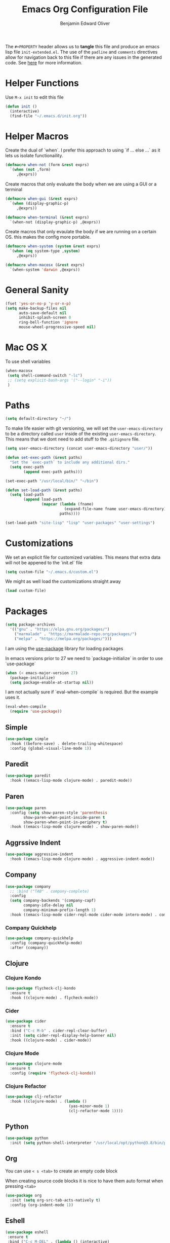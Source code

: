 #+TITLE: Emacs Org Configuration File
#+AUTHOR: Benjamin Edward Oliver
#+PROPERTY: header-args :tangle init-extended.el :padline yes :comments link

The =#+PROPERTY= header allows us to *tangle* this file and produce an emacs lisp file =init-extended.el=.
The use of the =padline= and =comments= directives allow for navigation back to this file if there are any issues
in the generated code. See [[https://orgmode.org/manual/Extracting-Source-Code.html#Extracting-source-code][here]] for more information.

* Helper Functions

Use =M-x init= to edit this file

#+BEGIN_SRC emacs-lisp
  (defun init ()
    (interactive)
    (find-file "~/.emacs.d/init.org"))
#+END_SRC


* Helper Macros

Create the dual of `when`. I prefer this approach to using `if ... else ...` as it lets us isolate functionaility.

#+BEGIN_SRC emacs-lisp
  (defmacro when-not (form &rest exprs)
    `(when (not ,form)
       ,@exprs))
#+END_SRC

Create macros that only evaluate the body when we are using a GUI or a terminal

#+BEGIN_SRC emacs-lisp
  (defmacro when-gui (&rest exprs)
    `(when (display-graphic-p)
       ,@exprs))

  (defmacro when-terminal (&rest exprs)
    `(when-not (display-graphic-p) ,@exprs))
#+END_SRC


Create macros that only evaulate the body if we are running on a certain OS. this makes the config more portable.

#+BEGIN_SRC emacs-lisp
  (defmacro when-system (system &rest exprs)
    `(when (eq system-type ,system)
       ,@exprs))

  (defmacro when-macosx (&rest exprs)
    `(when-system 'darwin ,@exprs))
#+END_SRC


* General Sanity

#+BEGIN_SRC emacs-lisp
  (fset 'yes-or-no-p 'y-or-n-p)
  (setq make-backup-files nil
        auto-save-default nil
        inhibit-splash-screen 0
        ring-bell-function 'ignore
        mouse-wheel-progressive-speed nil)
#+END_SRC


* Mac OS X

To use shell variables

#+BEGIN_SRC emacs-lisp
  (when-macosx
   (setq shell-command-switch "-lc")
   ;; (setq explicit-bash-args '("--login" "-i"))
   )
#+END_SRC


* Paths

#+BEGIN_SRC emacs-lisp
  (setq default-directory "~/")
#+END_SRC

To make life easier with git versioning, we will set the =user-emacs-directory= to be a directory called =user= inside of the existing =user-emacs-directory=. This means that we dont need to add stuff to the =.gitignore= file.

#+BEGIN_SRC emacs-lisp
  (setq user-emacs-directory (concat user-emacs-directory "user/"))
#+END_SRC

#+BEGIN_SRC emacs-lisp
  (defun set-exec-path (&rest paths)
    "Set the `exec-path` to include any additional dirs."
    (setq exec-path
          (append exec-path paths)))

  (set-exec-path "/usr/local/bin/" "~/bin")
#+END_SRC

#+BEGIN_SRC emacs-lisp
  (defun set-load-path (&rest paths)
    (setq load-path
          (append load-path
                  (mapcar (lambda (fname)
                            (expand-file-name fname user-emacs-directory))
                          paths))))

  (set-load-path "site-lisp" "lisp" "user-packages" "user-settings")
#+END_SRC


* Customizations

We set an explicit file for customized variables. This means that extra data will not be appened to the `init.el` file

#+BEGIN_SRC emacs-lisp
  (setq custom-file "~/.emacs.d/custom.el")
#+END_SRC

We might as well load the customizations straight away

#+BEGIN_SRC emacs-lisp
  (load custom-file)
#+END_SRC


* Packages

#+BEGIN_SRC emacs-lisp
  (setq package-archives
	'(("gnu" . "https://elpa.gnu.org/packages/")
	  ("marmalade" . "https://marmalade-repo.org/packages/")
	  ("melpa" . "https://melpa.org/packages/")))
#+END_SRC

I am using the [[https://github.com/jwiegley/use-package][use-package]] library for loading packages

In emacs versions prior to 27 we need to `package-initialize` in order to use `use-package`

#+BEGIN_SRC emacs-lisp
  (when (< emacs-major-version 27)
    (package-initialize)
    (setq package-enable-at-startup nil))
#+END_SRC

I am not actually sure if `eval-when-compile` is required. But the example uses it.

#+BEGIN_SRC emacs-lisp
  (eval-when-compile
    (require 'use-package))
#+END_SRC

** Simple

#+BEGIN_SRC emacs-lisp
    (use-package simple
      :hook ((before-save) . delete-trailing-whitespace)
      :config (global-visual-line-mode 1))
#+END_SRC

** Paredit

#+BEGIN_SRC emacs-lisp
  (use-package paredit
    :hook ((emacs-lisp-mode clojure-mode) . paredit-mode))
#+END_SRC

** Paren

#+BEGIN_SRC emacs-lisp
(use-package paren
  :config (setq show-paren-style 'parenthesis
		show-paren-when-point-inside-paren t
		show-paren-when-point-in-periphery t)
  :hook ((emacs-lisp-mode clojure-mode) . show-paren-mode))
#+END_SRC

** Aggrssive Indent

#+BEGIN_SRC emacs-lisp
  (use-package aggressive-indent
    :hook ((emacs-lisp-mode clojure-mode) . aggressive-indent-mode))
#+END_SRC

** Company
#+BEGIN_SRC emacs-lisp
  (use-package company
    ;; :bind ("TAB" . company-complete)
    :config
    (setq company-backends '(company-capf)
          company-idle-delay nil
          company-minimum-prefix-length 1)
    :hook ((emacs-lisp-mode cider-repl-mode cider-mode intero-mode) . company-mode))
#+END_SRC
*** Company Quickhelp
#+BEGIN_SRC emacs-lisp
  (use-package company-quickhelp
    :config (company-quickhelp-mode)
    :after (company))
#+END_SRC

** Clojure
*** Clojure Kondo

#+BEGIN_SRC emacs-lisp
  (use-package flycheck-clj-kondo
    :ensure t
    :hook ((clojure-mode) . flycheck-mode))
#+END_SRC

*** Cider

#+BEGIN_SRC emacs-lisp
  (use-package cider
    :ensure t
    :bind ("C-c M-b" . cider-repl-clear-buffer)
    :init (setq cider-repl-display-help-banner nil)
    :hook ((clojure-mode) . cider-mode))
#+END_SRC

*** Clojure Mode

#+BEGIN_SRC emacs-lisp
  (use-package clojure-mode
    :ensure t
    :config (require 'flycheck-clj-kondo))
#+END_SRC

*** Clojure Refactor

#+BEGIN_SRC emacs-lisp
  (use-package clj-refactor
    :hook ((clojure-mode) . (lambda ()
                              (yas-minor-mode 1)
                              (clj-refactor-mode 1))))
#+END_SRC

** Python

#+BEGIN_SRC emacs-lisp
  (use-package python
    :init (setq python-shell-interpreter "/usr/local/opt/python@3.8/bin/python3.8"))
#+END_SRC

** Org

You can use =< s <tab>= to create an empty code block

When creating source code blocks it is nice to have them auto format when pressing =<tab>=

#+BEGIN_SRC emacs-lisp
  (use-package org
    :init (setq org-src-tab-acts-natively t)
    :config (org-indent-mode 1))
#+END_SRC

** Eshell
#+BEGIN_SRC emacs-lisp
  (use-package eshell
   :ensure t
   :bind ("C-c M-DEL" . (lambda () (interactive)
			  (let ((eshell-buffer-maximum-lines 0))
			    (eshell-truncate-buffer)))))
#+END_SRC

** Ido

   [[https://www.emacswiki.org/emacs/InteractivelyDoThings][Ido]] mode is nice for searching

#+BEGIN_SRC emacs-lisp
    (use-package ido
      :ensure t
      :config (ido-mode t))
#+END_SRC


* Scratch Buffer

#+BEGIN_SRC emacs-lisp
  (setq initial-scratch-message "")
#+END_SRC


* Visual

** Theme

#+BEGIN_SRC emacs-lisp
  (use-package doom-themes
    :config
    (setq doom-themes-enable-bold t
	  doom-themes-enable-italic t))

  (when-gui
   (load-theme 'doom-nord-light t))

  (when-terminal
   (load-theme 'doom-nova t))
#+END_SRC

*** Doom Theme names

| Name                 | Light | Dark | Rating | Notes                          |
|----------------------+-------+------+--------+--------------------------------|
| doom-Iosvkem         |       | x    |      5 |                                |
| doom-acario-dark     |       | x    |      3 |                                |
| doom-acario-light    | x     |      |      3 |                                |
| doom-challenger-deep |       | x    |      4 |                                |
| doom-city-lights     |       | x    |      6 |                                |
| doom-dracula         |       | x    |      6 |                                |
| doom-fairy-floss     |       | x    |      1 |                                |
| doom-gruvbox         |       | x    |      4 |                                |
| doom-laserwave       |       | x    |      5 |                                |
| doom-material        |       | x    |      6 |                                |
| doom-molokai         |       | x    |      4 |                                |
| doom-moonlight       |       | x    |      5 |                                |
| doom-nord            |       | x    |      5 |                                |
| doom-nord-light      | x     |      |      7 |                                |
| doom-nova            |       | x    |      4 | works better in terminal       |
| doom-oceanic-next    |       | x    |      5 | org snippets look bad          |
| doom-one             |       | x    |      5 |                                |
| doom-one-light       | x     |      |      4 | snippets hard to read          |
| doom-opera           |       | x    |      5 |                                |
| doom-opera-light     | x     |      |      6 |                                |
| doom-outrun-electric |       | x    |      6 | fun but a bit hard on the eyes |
| doom-palenight       |       | x    |      6 |                                |
| doom-peacock         |       | x    |      5 |                                |
| doom-snazzy          |       | x    |      2 | snippets dont look great       |
| doom-solarized-dark  |       | x    |      6 |                                |
| doom-solarized-light | x     |      |      6 |                                |
| doom-sourcerer       |       | x    |      6 |                                |
| doom-spacegrey       |       | x    |      8 |                                |
| doom-tomorrow-day    | x     |      |      7 | snippet slightly hard to read  |
| doom-tomorrow-night  |       | x    |      8 |                                |
| doom-vibrant         |       | x    |      6 |                                |
| doom-wilmersdorf     |       | x    |      7 |                                |


** GUI settings

#+BEGIN_SRC emacs-lisp
  (when-gui
   (menu-bar-mode 1)
   (tool-bar-mode -1)
   (scroll-bar-mode -1)
   (set-frame-size (selected-frame) 120 55)
   (set-frame-position (selected-frame) 50 70)
   (setq-default cursor-type 'bar) ;; bar | block
   (setq-default fill-column 80)
   (set-face-attribute 'default nil :family "PragmataPro" :height 130)
   (setq-default line-spacing 2)
   (global-linum-mode t)
   (setq linum-format "%4d")
   (set-frame-parameter nil 'internal-border-width 20)
   (fringe-mode '(50 . 50))
   (set-face-attribute 'fringe nil
		       :foreground (face-foreground 'default)
		       :background (face-background 'default)))
#+END_SRC


** Terminal settings

#+BEGIN_SRC emacs-lisp
  (when-terminal
   (menu-bar-mode -1)
   (tool-bar-mode -1))
#+END_SRC
